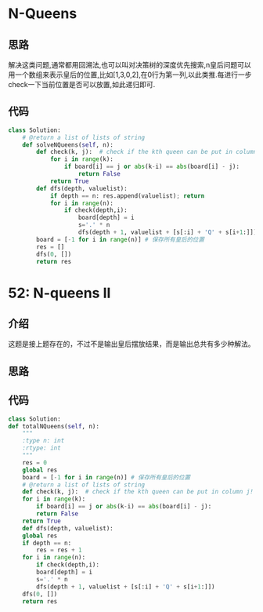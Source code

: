 * N-Queens
** 思路
   解决这类问题,通常都用回溯法,也可以叫对决策树的深度优先搜索,n皇后问题可以用一个数组来表示皇后的位置,比如[1,3,0,2],在0行为第一列,以此类推.每进行一步check一下当前位置是否可以放置,如此递归即可.
** 代码
#+BEGIN_SRC python
class Solution:
    # @return a list of lists of string
    def solveNQueens(self, n):
        def check(k, j):  # check if the kth queen can be put in column j!
            for i in range(k):
                if board[i] == j or abs(k-i) == abs(board[i] - j):
                    return False
            return True
        def dfs(depth, valuelist):
            if depth == n: res.append(valuelist); return
            for i in range(n):
                if check(depth,i): 
                    board[depth] = i
                    s='.' * n
                    dfs(depth + 1, valuelist + [s[:i] + 'Q' + s[i+1:]])
        board = [-1 for i in range(n)] # 保存所有皇后的位置
        res = []
        dfs(0, [])
        return res
#+END_SRC
* 52: N-queens II
** 介绍
   这题是接上题存在的，不过不是输出皇后摆放结果，而是输出总共有多少种解法。
** 思路
** 代码
   #+BEGIN_SRC python
     class Solution:
	 def totalNQueens(self, n):
	     """
	     :type n: int
	     :rtype: int
	     """
	     res = 0
	     global res
	     board = [-1 for i in range(n)] # 保存所有皇后的位置
	     # @return a list of lists of string
	     def check(k, j):  # check if the kth queen can be put in column j!
		 for i in range(k):
		     if board[i] == j or abs(k-i) == abs(board[i] - j):
			 return False
		 return True
	     def dfs(depth, valuelist):
		 global res
		 if depth == n:
		     res = res + 1
		 for i in range(n):
		     if check(depth,i): 
			 board[depth] = i
			 s='.' * n
			 dfs(depth + 1, valuelist + [s[:i] + 'Q' + s[i+1:]])
	     dfs(0, [])
	     return res
   #+END_SRC
